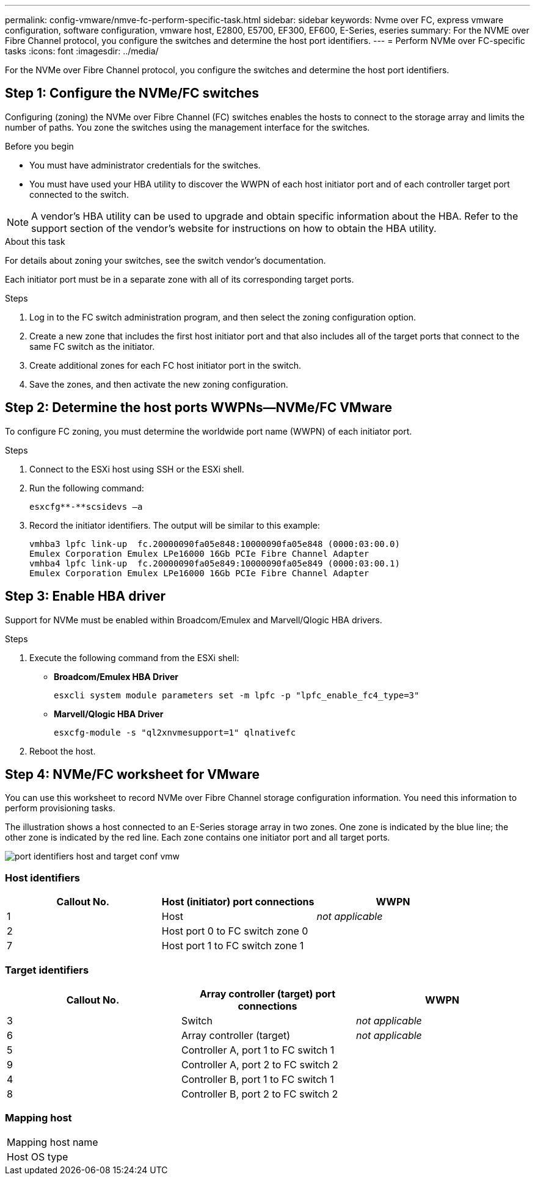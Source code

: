 ---
permalink: config-vmware/nmve-fc-perform-specific-task.html
sidebar: sidebar
keywords: Nvme over FC, express vmware configuration, software configuration, vmware host, E2800, E5700, EF300, EF600, E-Series, eseries
summary: For the NVME over Fibre Channel protocol, you configure the switches and determine the host port identifiers.
---
= Perform NVMe over FC-specific tasks
:icons: font
:imagesdir: ../media/

[.lead]
For the NVMe over Fibre Channel protocol, you configure the switches and determine the host port identifiers.

== Step 1: Configure the NVMe/FC switches

[.lead]
Configuring (zoning) the NVMe over Fibre Channel (FC) switches enables the hosts to connect to the storage array and limits the number of paths. You zone the switches using the management interface for the switches.

.Before you begin

* You must have administrator credentials for the switches.
* You must have used your HBA utility to discover the WWPN of each host initiator port and of each controller target port connected to the switch.

NOTE: A vendor's HBA utility can be used to upgrade and obtain specific information about the HBA. Refer to the support section of the vendor's website for instructions on how to obtain the HBA utility.

.About this task

For details about zoning your switches, see the switch vendor's documentation.

Each initiator port must be in a separate zone with all of its corresponding target ports.

.Steps

. Log in to the FC switch administration program, and then select the zoning configuration option.
. Create a new zone that includes the first host initiator port and that also includes all of the target ports that connect to the same FC switch as the initiator.
. Create additional zones for each FC host initiator port in the switch.
. Save the zones, and then activate the new zoning configuration.

== Step 2: Determine the host ports WWPNs--NVMe/FC VMware

[.lead]
To configure FC zoning, you must determine the worldwide port name (WWPN) of each initiator port.

.Steps

. Connect to the ESXi host using SSH or the ESXi shell.
. Run the following command:
+
----
esxcfg**-**scsidevs –a
----

. Record the initiator identifiers. The output will be similar to this example:
+
----
vmhba3 lpfc link-up  fc.20000090fa05e848:10000090fa05e848 (0000:03:00.0)
Emulex Corporation Emulex LPe16000 16Gb PCIe Fibre Channel Adapter
vmhba4 lpfc link-up  fc.20000090fa05e849:10000090fa05e849 (0000:03:00.1)
Emulex Corporation Emulex LPe16000 16Gb PCIe Fibre Channel Adapter
----

== Step 3: Enable HBA driver

[.lead]
Support for NVMe must be enabled within Broadcom/Emulex and Marvell/Qlogic HBA drivers.

.Steps

. Execute the following command from the ESXi shell:
 ** *Broadcom/Emulex HBA Driver*
+
----
esxcli system module parameters set -m lpfc -p "lpfc_enable_fc4_type=3"
----

 ** *Marvell/Qlogic HBA Driver*
+
----
esxcfg-module -s "ql2xnvmesupport=1" qlnativefc
----
. Reboot the host.

== Step 4: NVMe/FC worksheet for VMware

[.lead]
You can use this worksheet to record NVMe over Fibre Channel storage configuration information. You need this information to perform provisioning tasks.

The illustration shows a host connected to an E-Series storage array in two zones. One zone is indicated by the blue line; the other zone is indicated by the red line. Each zone contains one initiator port and all target ports.

image::../media/port_identifiers_host_and_target_conf-vmw.gif[]

=== Host identifiers

[options="header"]
|===
| Callout No.| Host (initiator) port connections| WWPN
a|
1
a|
Host
a|
_not applicable_
a|
2
a|
Host port 0 to FC switch zone 0
a|

a|
7
a|
Host port 1 to FC switch zone 1
a|

|===

=== Target identifiers

[options="header"]
|===
| Callout No.| Array controller (target) port connections| WWPN
a|
3
a|
Switch
a|
_not applicable_
a|
6
a|
Array controller (target)
a|
_not applicable_
a|
5
a|
Controller A, port 1 to FC switch 1
a|

a|
9
a|
Controller A, port 2 to FC switch 2
a|

a|
4
a|
Controller B, port 1 to FC switch 1
a|

a|
8
a|
Controller B, port 2 to FC switch 2
a|

|===

=== Mapping host

|===
a|
Mapping host name a|

a|
Host OS type
a|

a|
|===
